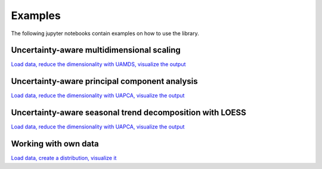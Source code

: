 ========
Examples
========

The following jupyter notebooks contain examples on how to use the library.

Uncertainty-aware multidimensional scaling
------------------------------------------

`Load data, reduce the dimensionality with UAMDS, visualize the output <https://github.com/UniStuttgart-VISUS/uadapy/blob/main/examples/uamds.ipynb>`_

Uncertainty-aware principal component analysis
----------------------------------------------

`Load data, reduce the dimensionality with UAPCA, visualize the output <https://github.com/UniStuttgart-VISUS/uadapy/blob/main/examples/uapca.ipynb>`_

Uncertainty-aware seasonal trend decomposition with LOESS
----------------------------------------------

`Load data, reduce the dimensionality with UAPCA, visualize the output <https://github.com/UniStuttgart-VISUS/uadapy/blob/main/examples/uastl.ipynb>`_

Working with own data
---------------------

`Load data, create a distribution, visualize it <https://github.com/UniStuttgart-VISUS/uadapy/blob/main/examples/ownData.ipynb>`_
